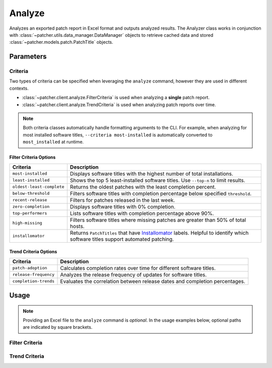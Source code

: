 .. _analyze:

=======
Analyze
=======

Analyzes an exported patch report in Excel format and outputs analyzed results. The Analyzer class works in conjunction with :class:`~patcher.utils.data_manager.DataManager` objects to retrieve cached data and stored :class:`~patcher.models.patch.PatchTitle` objects.


Parameters
----------

.. param:: excel_file
    :type: str
  
    Path to the Excel file containing patch management data.

.. param:: all_time
    :type: bool

    Allows for analyzation of patch report trends across all cached data instead of a single dataset. See :class:`~patcher.client.analyze.TrendCriteria`.

.. param:: threshold
    :type: float

    Filters software titles that are below the specified completion percentage.

.. param:: criteria
    :type: str

    Specifies the criteria for filtering patches. See :class:`~patcher.client.analyze.FilterCriteria`.

    Additional criteria can be passed when using the ``--all-time`` flag. See :class:`~patcher.client.analyze.TrendCriteria`. Trend criteria options are: 

    - ``patch_adoption``: Calculates completion rates over time for different software titles.
    - ``release_frequency``: Analyzes the release frequency of updates for software titles. 
    - ``completion_trends``: Evaluates the correlation between release dates and completion percentages.

.. param:: top_n
    :type: int

    Number of top entries to display based on the criteria. Default is ``None``, meaning all results will be returned.

.. param:: summary
    :type: bool

    If passed, will generate a summary file in ``.html`` format in addition to showing results in stdout.

    .. note::

        The ``--summary`` option requires an output directory specified via ``--output-dir``. Ensure the directory exists and has write permissions before running the command. Otherwise, the summary file will not be generated.

.. param:: output_dir
    :type: Union[str | Path]

    Directory to save generated summary if ``--summary`` flag is passed. HTML report will follow a similar naming scheme to exported reports (i.e., ``patch-analysis-<current-date>.html``).

Criteria
^^^^^^^^

Two types of criteria can be specified when leveraging the ``analyze`` command, however they are used in different contexts.

- :class:`~patcher.client.analyze.FilterCriteria` is used when analyzing a **single** patch report.
- :class:`~patcher.client.analyze.TrendCriteria` is used when analyzing patch reports over time.

.. note::

    Both criteria classes automatically handle formatting arguments to the CLI. For example, when analyzing for most installed software titles, ``--criteria most-installed`` is automatically converted to ``most_installed`` at runtime.

Filter Criteria Options
~~~~~~~~~~~~~~~~~~~~~~~

.. container:: sd-table

    .. list-table::
        :header-rows: 1
        :widths: auto

        * - Criteria
          - Description
        * - ``most-installed``
          - Displays software titles with the highest number of total installations.
        * - ``least-installed``
          - Shows the top 5 least-installed software titles. Use ``--top-n`` to limit results.
        * - ``oldest-least-complete``
          - Returns the oldest patches with the least completion percent.
        * - ``below-threshold``
          - Filters software titles with completion percentage below specified ``threshold``.
        * - ``recent-release``
          - Filters for patches released in the last week.
        * - ``zero-completion``
          - Displays software titles with 0% completion.
        * - ``top-performers``
          - Lists software titles with completion percentage above 90%.
        * - ``high-missing``
          - Filters software titles where missing patches are greater than 50% of total hosts.
        * - ``installomator``
          - Returns ``PatchTitles`` that have `Installomator <https://github.com/Installomator/Installomator>`_ labels. Helpful to identify which software titles support automated patching.

Trend Criteria Options
~~~~~~~~~~~~~~~~~~~~~~

.. container:: sd-table

    .. list-table::
        :header-rows: 1
        :widths: auto

        * - Criteria
          - Description
        * - ``patch-adoption``
          - Calculates completion rates over time for different software titles.
        * - ``release-frequency``
          - Analyzes the release frequency of updates for software titles.
        * - ``completion-trends``
          - Evaluates the correlation between release dates and completion percentages.

Usage
-----

.. note::

    Providing an Excel file to the ``analyze`` command is *optional*. In the usage examples below, optional paths are indicated by square brackets.

Filter Criteria
^^^^^^^^^^^^^^^

.. card:: Analyze with Threshold

    .. code-block:: console

        $ patcherctl analyze [/path/to/excel.xlsx] --criteria below-threshold --threshold 50.0

.. card:: Analyze Most Installed

    .. code-block:: console

        $ patcherctl analyze [/path/to/excel.xlsx] --criteria most-installed

.. card:: Analyze Least Installed

    .. code-block:: console

        $ patcherctl analyze [/path/to/excel.xlsx] --criteria least-installed --top-n 5

.. card:: Analyze Recent Releases

    .. code-block:: console

        $ patcherctl analyze [/path/to/excel.xlsx] --criteria recent-release

    .. tip::
        :class: success

        Additionally, option is particularly useful for organizations with Service Level Agreements (SLAs) or policies that mandate installing new patches within a specific time frame (e.g., within 7 days of release).

.. card:: Analyze Zero Completion

    .. code-block:: console

        $ patcherctl analyze [/path/to/excel.xlsx] --criteria zero-completion

.. card:: Analyze High Missing

    .. code-block:: console

        $ patcherctl analyze [/path/to/excel.xlsx] --criteria high-missing --top-n 10

.. card:: Oldest Least Complete

    .. code-block:: console

        $ patcherctl analyze [/path/to/excel.xlsx] --criteria oldest-least-complete

.. card:: Top Performers

    .. code-block:: console

        $ patcherctl analyze [/path/to/excel.xlsx] --criteria top-performers

.. card:: Installomator

    .. code-block:: console

        $ patcherctl analyze [/path/to/excel.xlsx] --criteria installomator

Trend Criteria
^^^^^^^^^^^^^^

.. card:: Patch Adoption

    .. code-block:: console

        $ patcherctl analyze --criteria patch-adoption

.. card:: Release Frequency

    .. code-block:: console

        $ patcherctl analyze --criteria release-frequency

.. card:: Completion Trends

    .. code-block:: console

        $ patcherctl analyze --criteria completion-trends
